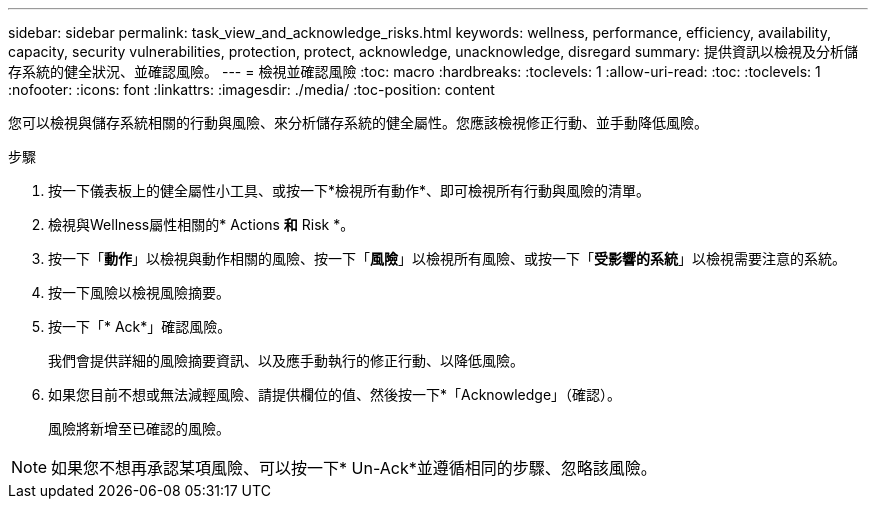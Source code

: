 ---
sidebar: sidebar 
permalink: task_view_and_acknowledge_risks.html 
keywords: wellness, performance, efficiency, availability, capacity, security vulnerabilities, protection, protect, acknowledge, unacknowledge, disregard 
summary: 提供資訊以檢視及分析儲存系統的健全狀況、並確認風險。 
---
= 檢視並確認風險
:toc: macro
:hardbreaks:
:toclevels: 1
:allow-uri-read: 
:toc: 
:toclevels: 1
:nofooter: 
:icons: font
:linkattrs: 
:imagesdir: ./media/
:toc-position: content


[role="lead"]
您可以檢視與儲存系統相關的行動與風險、來分析儲存系統的健全屬性。您應該檢視修正行動、並手動降低風險。

.步驟
. 按一下儀表板上的健全屬性小工具、或按一下*檢視所有動作*、即可檢視所有行動與風險的清單。
. 檢視與Wellness屬性相關的* Actions *和* Risk *。
. 按一下「*動作*」以檢視與動作相關的風險、按一下「*風險*」以檢視所有風險、或按一下「*受影響的系統*」以檢視需要注意的系統。
. 按一下風險以檢視風險摘要。
. 按一下「* Ack*」確認風險。
+
我們會提供詳細的風險摘要資訊、以及應手動執行的修正行動、以降低風險。

. 如果您目前不想或無法減輕風險、請提供欄位的值、然後按一下*「Acknowledge」（確認）。
+
風險將新增至已確認的風險。




NOTE: 如果您不想再承認某項風險、可以按一下* Un-Ack*並遵循相同的步驟、忽略該風險。
